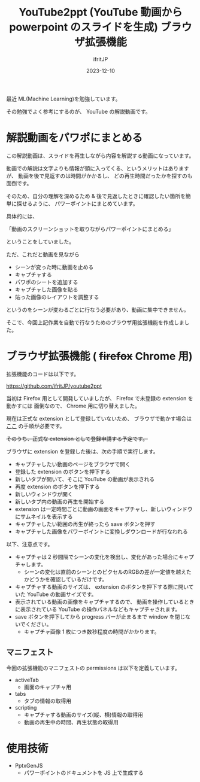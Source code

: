 #+TITLE: YouTube2ppt (YouTube 動画から powerpoint のスライドを生成) ブラウザ拡張機能
#+DATE: 2023-12-10
# -*- coding:utf-8 -*-
#+LAYOUT: post
#+TAGS: web-extention
#+AUTHOR: ifritJP
#+OPTIONS: ^:{}
#+STARTUP: nofold

最近 ML(Machine Learning)を勉強しています。

その勉強でよく参考にするのが、 YouTube の解説動画です。

* 解説動画をパワポにまとめる

この解説動画は、スライドを再生しながら内容を解説する動画になっています。

動画での解説は文字よりも情報が頭に入ってくる、というメリットはありますが、
動画を後で見返すのは時間がかかるし、
どの再生時間だったかを探すのも面倒です。

そのため、自分の理解を深めるため & 後で見返したときに確認したい箇所を簡単に探せるように、
パワーポイントにまとめています。

具体的には、

「動画のスクリーンショットを取りながらパワーポイントにまとめる」

ということをしていました。

ただ、これだと動画を見ながら

- シーンが変った時に動画を止める
- キャプチャする
- パワポのシートを追加する
- キャプチャした画像を貼る
- 貼った画像のレイアウトを調整する

というのをシーンが変わるごとに行なう必要があり、動画に集中できません。

そこで、今回上記作業を自動で行なうためのブラウザ用拡張機能を作成しました。

* ブラウザ拡張機能 ( +firefox+ Chrome 用)

拡張機能のコードは以下です。
  
<https://github.com/ifritJP/youtube2ppt>

当初は Firefox 用として開発していましたが、
Firefox で未登録の extension を動かすには 面倒なので、
Chrome 用に切り替えました。

現在は正式な extension として登録していないため、
ブラウザで動かす場合は [[https://developer.chrome.com/docs/extensions/get-started/tutorial/hello-world?hl=ja][ここ]] の手順が必要です。

+そのうち、正式な extension として登録申請する予定です。+

ブラウザに extension を登録した後は、次の手順で実行します。

- キャプチャしたい動画のページをブラウザで開く
- 登録した extension のボタンを押下する
- 新しいタブが開いて、そこに YouTube の動画が表示される
- 再度 extension のボタンを押下する
- 新しいウィンドウが開く
- 新しいタブ内の動画の再生を開始する
- extension は一定時間ごとに動画の画面をキャプチャし、新しいウィンドウにサムネイルを表示する
- キャプチャしたい範囲の再生が終ったら save ボタンを押す
- キャプチャした画像をパワーポイントに変換しダウンロードが行なわれる  

以下、注意点です。  
- キャプチャは 2 秒間隔でシーンの変化を検出し、変化があった場合にキャプチャします。
  - シーンの変化は直前のシーンとのピクセルのRGBの差が一定値を越えたかどうかを確認しているだけです。
- キャプチャする動画のサイズは、
   extension のボタンを押下する際に開いていた YouTube の動画サイズです。
- 表示されている動画の画像をキャプチャするので、
  動画を操作しているときに表示されている YouTube の操作パネルなどもキャプチャされます。
- save ボタンを押下してから progress バーが止まるまで window を閉じないでください。
  - キャプチャ画像 1 枚につき数秒程度の時間がかかります。

** マニフェスト

今回の拡張機能のマニフェストの permissions は以下を定義しています。

- activeTab
  - 画面のキャプチャ用
- tabs
  - タブの情報の取得用
- scripting
  - キャプチャする動画のサイズ(縦、横)情報の取得用
  - 動画の再生中の時間、再生状態の取得用


* 使用技術

- PptxGenJS
  - パワーポイントのドキュメントを JS 上で生成する
